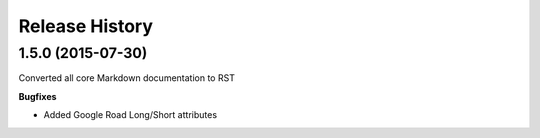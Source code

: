 .. :changelog:

Release History
---------------

1.5.0 (2015-07-30)
++++++++++++++++++

Converted all core Markdown documentation to RST

**Bugfixes**

- Added Google Road Long/Short attributes